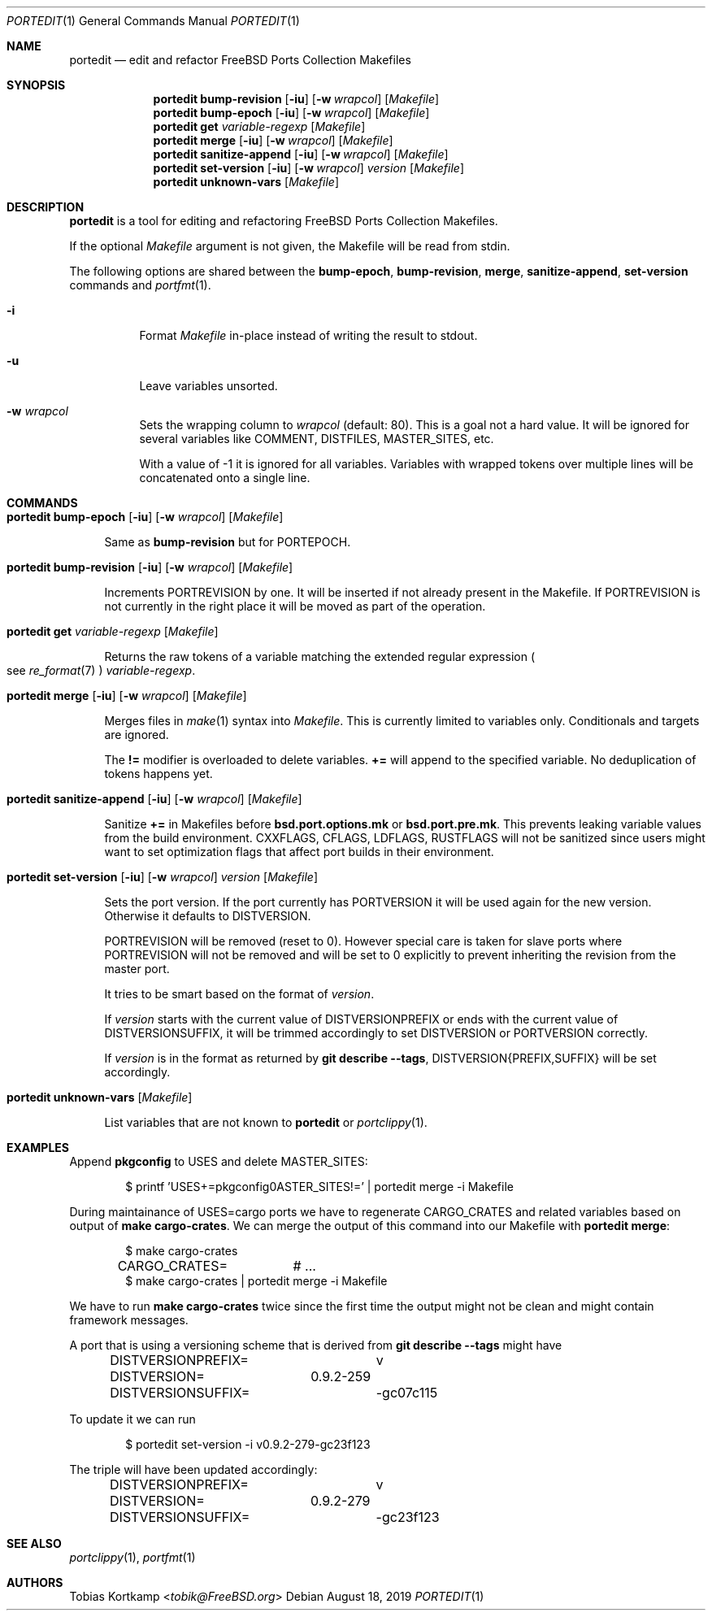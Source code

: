 .\"-
.\" SPDX-License-Identifier: BSD-2-Clause-FreeBSD
.\"
.\" Copyright (c) 2019 Tobias Kortkamp <tobik@FreeBSD.org>
.\" All rights reserved.
.\"
.\" Redistribution and use in source and binary forms, with or without
.\" modification, are permitted provided that the following conditions
.\" are met:
.\" 1. Redistributions of source code must retain the above copyright
.\"    notice, this list of conditions and the following disclaimer.
.\" 2. Redistributions in binary form must reproduce the above copyright
.\"    notice, this list of conditions and the following disclaimer in the
.\"    documentation and/or other materials provided with the distribution.
.\"
.\" THIS SOFTWARE IS PROVIDED BY THE AUTHOR AND CONTRIBUTORS ``AS IS'' AND
.\" ANY EXPRESS OR IMPLIED WARRANTIES, INCLUDING, BUT NOT LIMITED TO, THE
.\" IMPLIED WARRANTIES OF MERCHANTABILITY AND FITNESS FOR A PARTICULAR PURPOSE
.\" ARE DISCLAIMED.  IN NO EVENT SHALL THE AUTHOR OR CONTRIBUTORS BE LIABLE
.\" FOR ANY DIRECT, INDIRECT, INCIDENTAL, SPECIAL, EXEMPLARY, OR CONSEQUENTIAL
.\" DAMAGES (INCLUDING, BUT NOT LIMITED TO, PROCUREMENT OF SUBSTITUTE GOODS
.\" OR SERVICES; LOSS OF USE, DATA, OR PROFITS; OR BUSINESS INTERRUPTION)
.\" HOWEVER CAUSED AND ON ANY THEORY OF LIABILITY, WHETHER IN CONTRACT, STRICT
.\" LIABILITY, OR TORT (INCLUDING NEGLIGENCE OR OTHERWISE) ARISING IN ANY WAY
.\" OUT OF THE USE OF THIS SOFTWARE, EVEN IF ADVISED OF THE POSSIBILITY OF
.\" SUCH DAMAGE.
.\"
.Dd August 18, 2019
.Dt PORTEDIT 1
.Os
.Sh NAME
.Nm portedit
.Nd "edit and refactor FreeBSD Ports Collection Makefiles"
.Sh SYNOPSIS
.Nm
.Cm bump-revision
.Op Fl iu
.Op Fl w Ar wrapcol
.Op Ar Makefile
.Nm
.Cm bump-epoch
.Op Fl iu
.Op Fl w Ar wrapcol
.Op Ar Makefile
.Nm
.Cm get
.Ar variable-regexp
.Op Ar Makefile
.Nm
.Cm merge
.Op Fl iu
.Op Fl w Ar wrapcol
.Op Ar Makefile
.Nm
.Cm sanitize-append
.Op Fl iu
.Op Fl w Ar wrapcol
.Op Ar Makefile
.Nm
.Cm set-version
.Op Fl iu
.Op Fl w Ar wrapcol
.Ar version
.Op Ar Makefile
.Nm
.Cm unknown-vars
.Op Ar Makefile
.Sh DESCRIPTION
.Nm
is a tool for editing and refactoring
.Fx
Ports Collection Makefiles.
.Pp
If the optional
.Ar Makefile
argument is not given, the Makefile will be read from stdin.
.Pp
The following options are shared between the
.Cm bump-epoch ,
.Cm bump-revision ,
.Cm merge ,
.Cm sanitize-append ,
.Cm set-version
commands and
.Xr portfmt 1 .
.Bl -tag -width indent
.It Fl i
Format
.Ar Makefile
in-place instead of writing the result to stdout.
.It Fl u
Leave variables unsorted.
.It Fl w Ar wrapcol
Sets the wrapping column to
.Ar wrapcol
(default: 80).
This is a goal not a hard value.
It will be ignored for several variables like COMMENT, DISTFILES,
MASTER_SITES, etc.
.Pp
With a value of -1 it is ignored for all variables.
Variables with wrapped tokens over multiple lines will be concatenated
onto a single line.
.El
.Sh COMMANDS
.Bl -tag -width 2n
.It Xo
.Nm
.Cm bump-epoch
.Op Fl iu
.Op Fl w Ar wrapcol
.Op Ar Makefile
.Xc
.Pp
Same as
.Cm bump-revision
but for PORTEPOCH.
.It Xo
.Nm
.Cm bump-revision
.Op Fl iu
.Op Fl w Ar wrapcol
.Op Ar Makefile
.Xc
.Pp
Increments PORTREVISION by one.
It will be inserted if not already present in the Makefile.
If PORTREVISION is not currently in the right place it will be moved
as part of the operation.
.It Xo
.Nm
.Cm get
.Ar variable-regexp
.Op Ar Makefile
.Xc
.Pp
Returns the raw tokens of a variable matching the extended regular
expression
.Po see
.Xr re_format 7 Pc
.Ar variable-regexp .
.It Xo
.Nm
.Cm merge
.Op Fl iu
.Op Fl w Ar wrapcol
.Op Ar Makefile
.Xc
.Pp
Merges files in
.Xr make 1
syntax into
.Ar Makefile .
This is currently limited to variables only.
Conditionals and targets are ignored.
.Pp
The
.Sy !=
modifier is overloaded to delete variables.
.Sy +=
will append to the specified variable.
.pp
No deduplication of tokens happens yet.
.It Xo
.Nm
.Cm sanitize-append
.Op Fl iu
.Op Fl w Ar wrapcol
.Op Ar Makefile
.Xc
.Pp
Sanitize
.Sy +=
in Makefiles before
.Sy bsd.port.options.mk
or
.Sy bsd.port.pre.mk .
This prevents leaking variable values from the build environment.
CXXFLAGS, CFLAGS, LDFLAGS, RUSTFLAGS will not be sanitized since
users might want to set optimization flags that affect port builds
in their environment.
.It Xo
.Nm
.Cm set-version
.Op Fl iu
.Op Fl w Ar wrapcol
.Ar version
.Op Ar Makefile
.Xc
.Pp
Sets the port version.
If the port currently has PORTVERSION it will be used again for the
new version.
Otherwise it defaults to DISTVERSION.
.Pp
PORTREVISION will be removed (reset to 0).
However special care is taken for slave ports where PORTREVISION
will not be removed and will be set to 0 explicitly to prevent
inheriting the revision from the master port.
.Pp
It tries to be smart based on the format of
.Ar version .
.Pp
If
.Ar version
starts with the current value of DISTVERSIONPREFIX or ends with the
current value of DISTVERSIONSUFFIX, it will be trimmed accordingly
to set DISTVERSION or PORTVERSION correctly.
.Pp
If
.Ar version
is in the format as returned by
.Cm git describe --tags ,
DISTVERSION{PREFIX,SUFFIX} will be set accordingly.
.It Xo
.Nm
.Cm unknown-vars
.Op Ar Makefile
.Xc
.Pp
List variables that are not known to
.Nm
or
.Xr portclippy 1 .
.El
.Sh EXAMPLES
Append
.Sy pkgconfig
to USES and delete MASTER_SITES:
.Bd -literal -offset indent
$ printf 'USES+=pkgconfig\nMASTER_SITES!=' | portedit merge -i Makefile
.Ed
.Pp
During maintainance of USES=cargo ports we have to regenerate
CARGO_CRATES and related variables based on output of
.Cm make cargo-crates .
We can merge the output of this command into our Makefile with
.Nm Cm merge :
.Bd -literal -offset indent
$ make cargo-crates
CARGO_CRATES=	# ...
$ make cargo-crates | portedit merge -i Makefile
.Ed
.Pp
We have to run
.Cm make cargo-crates
twice since the first time the output might not be clean and might
contain framework messages.
.Pp
A port that is using a versioning scheme that is derived from
.Cm git describe --tags
might have
.Bd -literal -offset indent
DISTVERSIONPREFIX=	v
DISTVERSION=	0.9.2-259
DISTVERSIONSUFFIX=	-gc07c115
.Ed
.Pp
To update it we can run
.Bd -literal -offset indent
$ portedit set-version -i v0.9.2-279-gc23f123
.Ed
.Pp
The triple will have been updated accordingly:
.Bd -literal -offset indent
DISTVERSIONPREFIX=	v
DISTVERSION=	0.9.2-279
DISTVERSIONSUFFIX=	-gc23f123
.Ed
.Sh SEE ALSO
.Xr portclippy 1 ,
.Xr portfmt 1
.Sh AUTHORS
.An Tobias Kortkamp Aq Mt tobik@FreeBSD.org
